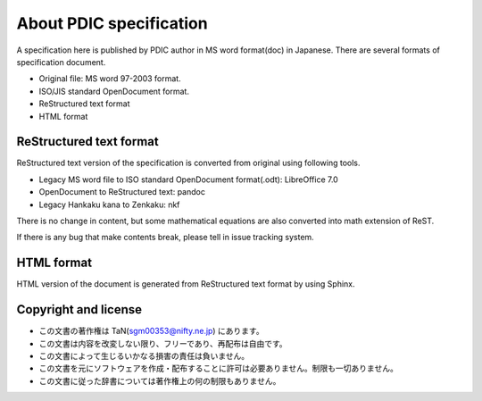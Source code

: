 About PDIC specification
************************

A specification here is published by PDIC author in MS word format(doc) in Japanese.
There are several formats of specification document.

- Original file: MS word 97-2003 format.
- ISO/JIS standard OpenDocument format.
- ReStructured text format
- HTML format

ReStructured text format
========================

ReStructured text version of the specification is converted from original using following tools.

- Legacy MS word file to ISO standard OpenDocument format(.odt): LibreOffice 7.0
- OpenDocument to ReStructured text: pandoc
- Legacy Hankaku kana to Zenkaku: nkf

There is no change in content, but some mathematical equations are also converted
into math extension of ReST.

If there is any bug that make contents break, please tell in issue tracking system.

HTML format
===========

HTML version of the document is generated from ReStructured text format by using Sphinx.

Copyright and license
=====================

- この文書の著作権は TaN(sgm00353@nifty.ne.jp) にあります。
- この文書は内容を改変しない限り、フリーであり、再配布は自由です。
- この文書によって生じるいかなる損害の責任は負いません。
- この文書を元にソフトウェアを作成・配布することに許可は必要ありません。制限も一切ありません。
- この文書に従った辞書については著作権上の何の制限もありません。
